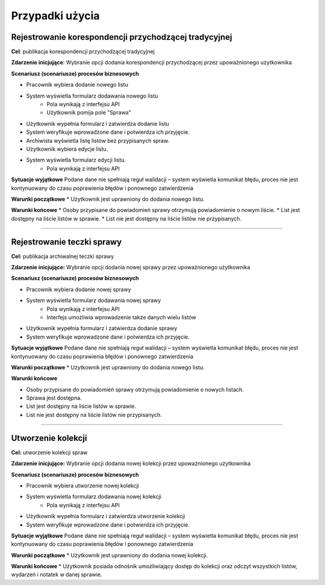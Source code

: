 Przypadki użycia
=================

Rejestrowanie korespondencji przychodzącej tradycyjnej
-------------------------------------------------------
**Cel**: publikacja korespondencji przychodzącej tradycyjnej

**Zdarzenie inicjujące**: Wybranie opcji dodania korespondencji przychodzącej przez upoważnionego użytkownika

**Scenariusz (scenariusze) procesów biznesowych**

* Pracownik wybiera dodanie nowego listu
* System wyświetla formularz dodawania nowego listu
    * Pola wynikają z interfejsu API
    * Użytkownik pomija pole "Sprawa"
* Użytkownik wypełnia formularz i zatwierdza dodanie listu
* System weryfikuje wprowadzone dane i potwierdza ich przyjęcie.
* Archiwista wyświetla listę listów bez przypisanych spraw.
* Użytkownik wybiera edycje listu.
* System wyświetla formularz edycji listu.
    * Pola wynikają z interfejsu API

**Sytuacje wyjątkowe**
Podane dane nie spełniają reguł walidacji – system wyświetla komunikat błędu, proces nie jest kontynuowany do czasu poprawienia błędów i ponownego zatwierdzenia

**Warunki początkowe**
* Użytkownik jest uprawniony do dodania nowego listu.

**Warunki końcowe**
* Osoby przypisane do powiadomień sprawy otrzymują powiadomienie o nowym liście.
* List jest dostępny na liście listów w sprawie.
* List nie jest dostępny na liście listów nie przypisanych.

----------------------------------------------------------------------------------

Rejestrowanie teczki sprawy
----------------------------
**Cel:** publikacja archiwalnej teczki sprawy

**Zdarzenie inicjujące:** Wybranie opcji dodania nowej sprawy przez upoważnionego użytkownika

**Scenariusz (scenariusze) procesów biznesowych**

* Pracownik wybiera dodanie nowej sprawy
* System wyświetla formularz dodawania nowej sprawy
    * Pola wynikają z interfejsu API
    * Interfejs umożliwia wprowadzenie także danych wielu listów
* Użytkownik wypełnia formularz i zatwierdza dodanie sprawy
* System weryfikuje wprowadzone dane i potwierdza ich przyjęcie.

**Sytuacje wyjątkowe**
Podane dane nie spełniają reguł walidacji – system wyświetla komunikat błędu, proces nie jest kontynuowany do czasu poprawienia błędów i ponownego zatwierdzenia

**Warunki początkowe**
* Użytkownik jest uprawniony do dodania nowego listu.

**Warunki końcowe**

* Osoby przypisane do powiadomień sprawy otrzymują powiadomienie o nowych listach.
* Sprawa jest dostępna.
* List jest dostępny na liście listów w sprawie.
* List nie jest dostępny na liście listów nie przypisanych.

-----------------------------------

Utworzenie kolekcji
-------------------
**Cel:** utworzenie kolekcji spraw

**Zdarzenie inicjujące:** Wybranie opcji dodania nowej kolekcji przez upoważnionego użytkownika

**Scenariusz (scenariusze) procesów biznesowych**

* Pracownik wybiera utworzenie nowej kolekcji
* System wyświetla formularz dodawania nowej kolekcji
    * Pola wynikają z interfejsu API
* Użytkownik wypełnia formularz i zatwierdza utworzenie kolekcji
* System weryfikuje wprowadzone dane i potwierdza ich przyjęcie.

**Sytuacje wyjątkowe**
Podane dane nie spełniają reguł walidacji – system wyświetla komunikat błędu, proces nie jest kontynuowany do czasu poprawienia błędów i ponownego zatwierdzenia

**Warunki początkowe**
* Użytkownik jest uprawniony do dodania nowej kolekcji.

**Warunki końcowe**
* Użytkownik posiada odnośnik umożliwiający dostęp do kolekcji oraz odczyt wszystkich listów, wydarzeń i notatek w danej sprawie.
